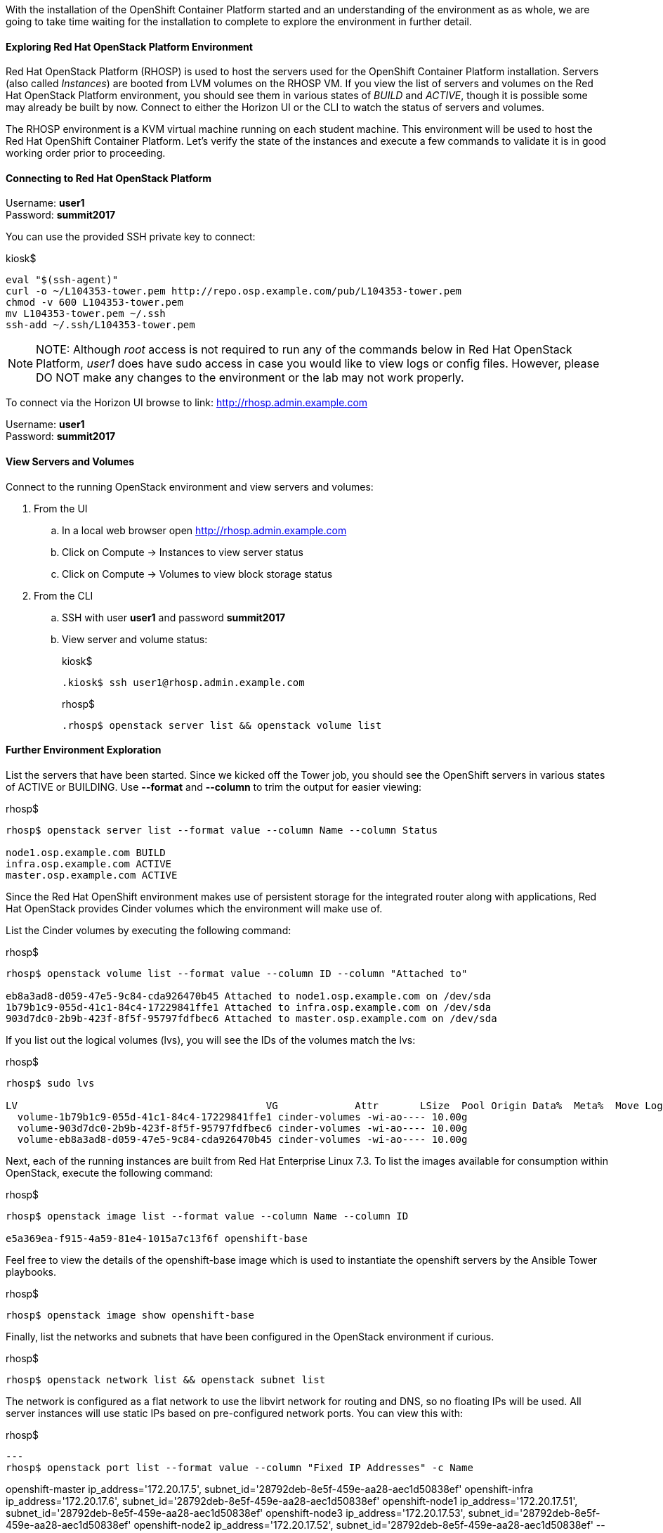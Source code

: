 With the installation of the OpenShift Container Platform started and an understanding of the environment as as whole, we are going to take time waiting for the installation to complete to explore the environment in further detail.

==== Exploring Red Hat OpenStack Platform Environment

Red Hat OpenStack Platform (RHOSP) is used to host the servers used for the OpenShift Container Platform installation. Servers (also called _Instances_) are booted from LVM volumes on the RHOSP VM. If you view the list of servers and volumes on the Red Hat OpenStack Platform environment, you should see them in various states of _BUILD_ and _ACTIVE_, though it is possible some may already be built by now. Connect to either the Horizon UI or the CLI to watch the status of servers and volumes.

The RHOSP environment is a KVM virtual machine running on each student machine. This environment will be used to host the Red Hat OpenShift Container Platform. Let’s verify the state of the instances and execute a few commands to validate it is in good working order prior to proceeding.

==== Connecting to Red Hat OpenStack Platform

Username: **user1** +
Password: **summit2017**

You can use the provided SSH private key to connect:

.kiosk$
[source, bash]
----
eval "$(ssh-agent)"
curl -o ~/L104353-tower.pem http://repo.osp.example.com/pub/L104353-tower.pem
chmod -v 600 L104353-tower.pem
mv L104353-tower.pem ~/.ssh
ssh-add ~/.ssh/L104353-tower.pem
----

NOTE: NOTE: Although _root_ access is not required to run any of the commands below in Red Hat OpenStack Platform, _user1_ does have sudo access in case you would like to view logs or config files. However, please DO NOT make any changes to the environment or the lab may not work properly.

To connect via the Horizon UI browse to link: http://rhosp.admin.example.com[http://rhosp.admin.example.com]

Username: **user1** +
Password: **summit2017**

==== View Servers and Volumes

Connect to the running OpenStack environment and view servers and volumes:

    . From the UI
        .. In a local web browser open link:http://rhosp.admin.example.com[http://rhosp.admin.example.com]
        .. Click on Compute -> Instances to view server status
        .. Click on Compute -> Volumes to view block storage status
    . From the CLI
        .. SSH with user **user1** and password **summit2017**
        .. View server and volume status:
+
.kiosk$
[source, bash]
----
.kiosk$ ssh user1@rhosp.admin.example.com
----
+
.rhosp$
[source, bash]
----
.rhosp$ openstack server list && openstack volume list
----

==== Further Environment Exploration

List the servers that have been started. Since we kicked off the Tower job, you should see the OpenShift servers in various states of ACTIVE or BUILDING. Use **--format** and **--column** to trim the output for easier viewing:

.rhosp$
[source, bash]
----
rhosp$ openstack server list --format value --column Name --column Status

node1.osp.example.com BUILD
infra.osp.example.com ACTIVE
master.osp.example.com ACTIVE
----

Since the Red Hat OpenShift environment makes use of persistent storage for the integrated router along with applications, Red Hat OpenStack provides Cinder volumes which the environment will make use of.

List the Cinder volumes by executing the following command:

.rhosp$
[source, bash]
----
rhosp$ openstack volume list --format value --column ID --column "Attached to"

eb8a3ad8-d059-47e5-9c84-cda926470b45 Attached to node1.osp.example.com on /dev/sda
1b79b1c9-055d-41c1-84c4-17229841ffe1 Attached to infra.osp.example.com on /dev/sda
903d7dc0-2b9b-423f-8f5f-95797fdfbec6 Attached to master.osp.example.com on /dev/sda
----

If you list out the logical volumes (lvs), you will see the IDs of the volumes match the lvs:

.rhosp$
[source, bash]
----
rhosp$ sudo lvs

LV                                          VG             Attr       LSize  Pool Origin Data%  Meta%  Move Log Cpy%Sync Convert
  volume-1b79b1c9-055d-41c1-84c4-17229841ffe1 cinder-volumes -wi-ao---- 10.00g                              
  volume-903d7dc0-2b9b-423f-8f5f-95797fdfbec6 cinder-volumes -wi-ao---- 10.00g                              
  volume-eb8a3ad8-d059-47e5-9c84-cda926470b45 cinder-volumes -wi-ao---- 10.00g 
----

Next, each of the running instances are built from Red Hat Enterprise Linux 7.3. To list the images available for consumption within OpenStack, execute the following command:

.rhosp$
[source, bash]
----
rhosp$ openstack image list --format value --column Name --column ID

e5a369ea-f915-4a59-81e4-1015a7c13f6f openshift-base
----

Feel free to view the details of the openshift-base image which is used to instantiate the openshift servers by the Ansible Tower playbooks.

.rhosp$
[source, bash]
----
rhosp$ openstack image show openshift-base
----

Finally, list the networks and subnets that have been configured in the OpenStack environment if curious.

.rhosp$
[source, bash]
----
rhosp$ openstack network list && openstack subnet list
----

The network is configured as a flat network to use the libvirt network for routing and DNS, so no floating IPs will be used. All server instances will use static IPs based on pre-configured network ports. You can view this with:

.rhosp$
[source, bash]
---
rhosp$ openstack port list --format value --column "Fixed IP Addresses" -c Name

openshift-master ip_address='172.20.17.5', subnet_id='28792deb-8e5f-459e-aa28-aec1d50838ef'
openshift-infra ip_address='172.20.17.6', subnet_id='28792deb-8e5f-459e-aa28-aec1d50838ef'
openshift-node1 ip_address='172.20.17.51', subnet_id='28792deb-8e5f-459e-aa28-aec1d50838ef'
openshift-node3 ip_address='172.20.17.53', subnet_id='28792deb-8e5f-459e-aa28-aec1d50838ef'
openshift-node2 ip_address='172.20.17.52', subnet_id='28792deb-8e5f-459e-aa28-aec1d50838ef'
---

Additional commands are available to investigate each one of the prior areas in greater detail. You are free to explore these areas later if time allots but be extremely careful not to change anything in this environment.

=== Exploring Ansible Tower

Since the installation of OpenShift can take anywhere from 20 - 30 mins, let us take this opportunity to explore the features and configurations of Ansible Tower in the lab environment.

Ansible is an agentless automation engine that automates cloud provisioning, configuration management, application deployment, intra-service orchestration, along with many other IT needs. Ansible is used to provision, install and deploy the OpenShift Container Platform to a cluster of instances.

Ansible Tower provides the central management of Ansible workloads to enable complex workflows to manage environments big and small. The entire installation and management of the OpenShift Container Platform can be managed from a centralized Ansible Tower environment.

==== Accessing Ansible Tower

As you saw previously, Ansible Tower has been provisioned as a standalone machine within the lab environment.

From the student machine, open a web browser and navigate to link:https://tower.admin.example.com[https://tower.admin.example.com].

Login with the following credentials:

Username **admin** +
Password **summit2017**

If successful, will then be placed at the Ansible Tower overview page:

image::images/image7.png[]

===== Job Templates

First, let’s review the job template that we just executed to provision the OpenShift Container Platform. This workflow template consists of three chained job templates:

* OpenShift Pre-Install - Prepares the OpenStack environment by provisioning three instances
* OpenShift Install - Installs the OpenShift Container Platform
* OpenShift Post-Install - Customizes the OpenShift cluster for the lab

===== Projects

The Job Templates utilize Projects, or collections of Ansible playbooks, that in this lab are sourced from a Git repository. To view the projects that are being utilized, select the **Projects** link on the menu bar. Two projects are being leveraged:

* openshift-ansible - Installs and configures the OpenShift Container Platform
* summit-2017-ocp-operator - Customized Ansible tooling to prepare lab exercises

The configuration of each project can be viewed by selecting the pencil (edit) button under the _Actions_ column.

===== Inventory

An link:http://docs.ansible.com/ansible-tower/latest/html/userguide/inventories.html[inventory] within Ansible Tower is similar to a standalone inventory file and contains a collection of host in which jobs may be launched. The inventories defined within Tower can be accessed by clicking on the **Inventories** link on the menu bar. The _OpenShift_ inventory defines the hosts organized within groups to install and configure the environment. Each group along with the host and variables that have been defined can be accessed by selecting the pencil icon under the _Actions_ column next to each group.

===== Credentials

link:http://docs.ansible.com/ansible-tower/latest/html/userguide/credentials.html[Credentials] are a mechanism for authenticating against secure resources including target machines, inventory sources and projects leveraging version control systems. Every one of the previously explored areas makes use of a credential. Credentials are configured within the Ansible Tower settings and can be accessed by selecting the **Settings** icon (gear) on the menu bar. Once within the settings page, select the **Credentials** link. The following credentials have been defined:

* gitlab-creds - Access lab resources from source control
* osp-guest-creds - Execute actions against OpenStack instances
* osp-user-creds - Allows for communication with the 
link:http://docs.ansible.com/ansible-tower/latest/html/userguide/credentials.html#openstack[OpenStack] platform

===== Monitor the Progress of the OpenShift Installation

While browsing through the features of Ansible Tower, keep an eye out on the progress of the job template executing the OpenShift installation. OpenShift will be successfully installed when the status of the job template reports as **Successful** and the play recap reports no errors and appears similar to the following:

image::images/image14.png[]

Click the **Details** link on each rectangle to see the details of each playbook. The overall workflow job is complete when all 3 playbooks are completed successfully.

image::images/image17.png[]

This lab is concluded when the Ansible Tower job is completed successfully.

